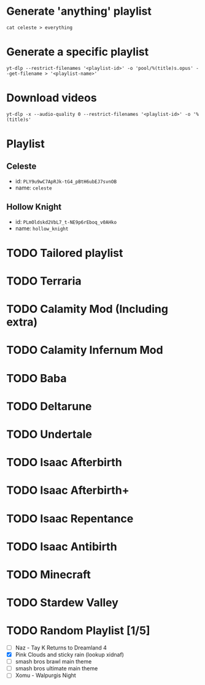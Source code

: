 * Generate 'anything' playlist
  #+begin_src shell
    cat celeste > everything
  #+end_src
* Generate a specific playlist
  #+begin_src shell
    yt-dlp --restrict-filenames '<playlist-id>' -o 'pool/%(title)s.opus' --get-filename > '<playlist-name>'
  #+end_src
* Download videos
  #+begin_src shell
    yt-dlp -x --audio-quality 0 --restrict-filenames '<playlist-id>' -o '%(title)s'
  #+end_src
* Playlist
** Celeste
   - id: =PLY9u9wC7ApRJk-tG4_pBtH6ubEJ7svnOB=
   - name: =celeste=
** Hollow Knight
   - id: =PLmOldskd2VbL7_t-NE9p6rEboq_v0AHko=
   - name: =hollow_knight=
* TODO Tailored playlist
* TODO Terraria
* TODO Calamity Mod (Including extra)
* TODO Calamity Infernum Mod
* TODO Baba
* TODO Deltarune
* TODO Undertale
* TODO Isaac Afterbirth
* TODO Isaac Afterbirth+
* TODO Isaac Repentance
* TODO Isaac Antibirth
* TODO Minecraft
* TODO Stardew Valley
* TODO Random Playlist [1/5]
  - [ ] Naz - Tay K Returns to Dreamland 4
  - [X] Pink Clouds and sticky rain (lookup xidnaf)
  - [ ] smash bros brawl main theme
  - [ ] smash bros ultimate main theme
  - [ ] Xomu - Walpurgis Night
